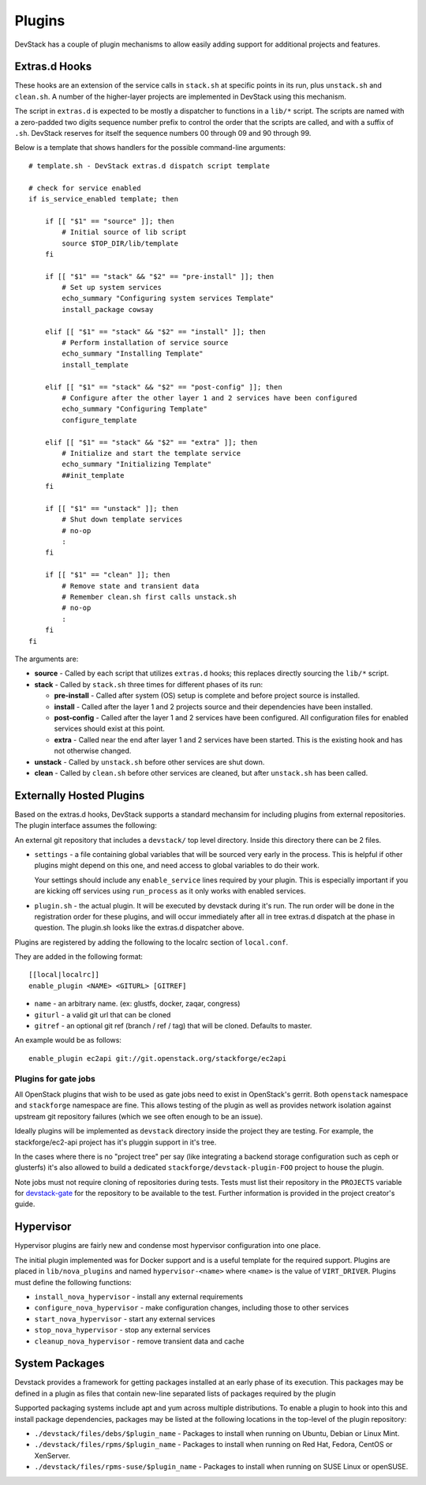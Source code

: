 =======
Plugins
=======

DevStack has a couple of plugin mechanisms to allow easily adding
support for additional projects and features.

Extras.d Hooks
==============

These hooks are an extension of the service calls in
``stack.sh`` at specific points in its run, plus ``unstack.sh`` and
``clean.sh``. A number of the higher-layer projects are implemented in
DevStack using this mechanism.

The script in ``extras.d`` is expected to be mostly a dispatcher to
functions in a ``lib/*`` script. The scripts are named with a
zero-padded two digits sequence number prefix to control the order that
the scripts are called, and with a suffix of ``.sh``. DevStack reserves
for itself the sequence numbers 00 through 09 and 90 through 99.

Below is a template that shows handlers for the possible command-line
arguments:

::

    # template.sh - DevStack extras.d dispatch script template

    # check for service enabled
    if is_service_enabled template; then

        if [[ "$1" == "source" ]]; then
            # Initial source of lib script
            source $TOP_DIR/lib/template
        fi

        if [[ "$1" == "stack" && "$2" == "pre-install" ]]; then
            # Set up system services
            echo_summary "Configuring system services Template"
            install_package cowsay

        elif [[ "$1" == "stack" && "$2" == "install" ]]; then
            # Perform installation of service source
            echo_summary "Installing Template"
            install_template

        elif [[ "$1" == "stack" && "$2" == "post-config" ]]; then
            # Configure after the other layer 1 and 2 services have been configured
            echo_summary "Configuring Template"
            configure_template

        elif [[ "$1" == "stack" && "$2" == "extra" ]]; then
            # Initialize and start the template service
            echo_summary "Initializing Template"
            ##init_template
        fi

        if [[ "$1" == "unstack" ]]; then
            # Shut down template services
            # no-op
            :
        fi

        if [[ "$1" == "clean" ]]; then
            # Remove state and transient data
            # Remember clean.sh first calls unstack.sh
            # no-op
            :
        fi
    fi

The arguments are:

-  **source** - Called by each script that utilizes ``extras.d`` hooks;
   this replaces directly sourcing the ``lib/*`` script.
-  **stack** - Called by ``stack.sh`` three times for different phases
   of its run:

   -  **pre-install** - Called after system (OS) setup is complete and
      before project source is installed.
   -  **install** - Called after the layer 1 and 2 projects source and
      their dependencies have been installed.
   -  **post-config** - Called after the layer 1 and 2 services have
      been configured. All configuration files for enabled services
      should exist at this point.
   -  **extra** - Called near the end after layer 1 and 2 services have
      been started. This is the existing hook and has not otherwise
      changed.

-  **unstack** - Called by ``unstack.sh`` before other services are shut
   down.
-  **clean** - Called by ``clean.sh`` before other services are cleaned,
   but after ``unstack.sh`` has been called.


Externally Hosted Plugins
=========================

Based on the extras.d hooks, DevStack supports a standard mechansim
for including plugins from external repositories. The plugin interface
assumes the following:

An external git repository that includes a ``devstack/`` top level
directory. Inside this directory there can be 2 files.

- ``settings`` - a file containing global variables that will be
  sourced very early in the process. This is helpful if other plugins
  might depend on this one, and need access to global variables to do
  their work.

  Your settings should include any ``enable_service`` lines required
  by your plugin. This is especially important if you are kicking off
  services using ``run_process`` as it only works with enabled
  services.

- ``plugin.sh`` - the actual plugin. It will be executed by devstack
  during it's run. The run order will be done in the registration
  order for these plugins, and will occur immediately after all in
  tree extras.d dispatch at the phase in question.  The plugin.sh
  looks like the extras.d dispatcher above.

Plugins are registered by adding the following to the localrc section
of ``local.conf``.

They are added in the following format::

  [[local|localrc]]
  enable_plugin <NAME> <GITURL> [GITREF]

- ``name`` - an arbitrary name. (ex: glustfs, docker, zaqar, congress)
- ``giturl`` - a valid git url that can be cloned
- ``gitref`` - an optional git ref (branch / ref / tag) that will be
  cloned. Defaults to master.

An example would be as follows::

  enable_plugin ec2api git://git.openstack.org/stackforge/ec2api

Plugins for gate jobs
---------------------

All OpenStack plugins that wish to be used as gate jobs need to exist
in OpenStack's gerrit. Both ``openstack`` namespace and ``stackforge``
namespace are fine. This allows testing of the plugin as well as
provides network isolation against upstream git repository failures
(which we see often enough to be an issue).

Ideally plugins will be implemented as ``devstack`` directory inside
the project they are testing. For example, the stackforge/ec2-api
project has it's pluggin support in it's tree.

In the cases where there is no "project tree" per say (like
integrating a backend storage configuration such as ceph or glusterfs)
it's also allowed to build a dedicated
``stackforge/devstack-plugin-FOO`` project to house the plugin.

Note jobs must not require cloning of repositories during tests.
Tests must list their repository in the ``PROJECTS`` variable for
`devstack-gate
<https://git.openstack.org/cgit/openstack-infra/devstack-gate/tree/devstack-vm-gate-wrap.sh>`_
for the repository to be available to the test.  Further information
is provided in the project creator's guide.

Hypervisor
==========

Hypervisor plugins are fairly new and condense most hypervisor
configuration into one place.

The initial plugin implemented was for Docker support and is a useful
template for the required support. Plugins are placed in
``lib/nova_plugins`` and named ``hypervisor-<name>`` where ``<name>`` is
the value of ``VIRT_DRIVER``. Plugins must define the following
functions:

-  ``install_nova_hypervisor`` - install any external requirements
-  ``configure_nova_hypervisor`` - make configuration changes, including
   those to other services
-  ``start_nova_hypervisor`` - start any external services
-  ``stop_nova_hypervisor`` - stop any external services
-  ``cleanup_nova_hypervisor`` - remove transient data and cache

System Packages
===============

Devstack provides a framework for getting packages installed at an early
phase of its execution. This packages may be defined in a plugin as files
that contain new-line separated lists of packages required by the plugin

Supported packaging systems include apt and yum across multiple distributions.
To enable a plugin to hook into this and install package dependencies, packages
may be listed at the following locations in the top-level of the plugin
repository:

- ``./devstack/files/debs/$plugin_name`` - Packages to install when running
  on Ubuntu, Debian or Linux Mint.

- ``./devstack/files/rpms/$plugin_name`` - Packages to install when running
  on Red Hat, Fedora, CentOS or XenServer.

- ``./devstack/files/rpms-suse/$plugin_name`` - Packages to install when
  running on SUSE Linux or openSUSE.
